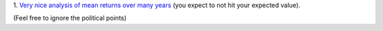 1. `Very nice analysis of mean returns over many years
<http://johnhcochrane.blogspot.in/2013/07/the-value-of-public-sector-pensions.html>`__
(you expect to not hit your expected value).

(Feel free to ignore the political points)


